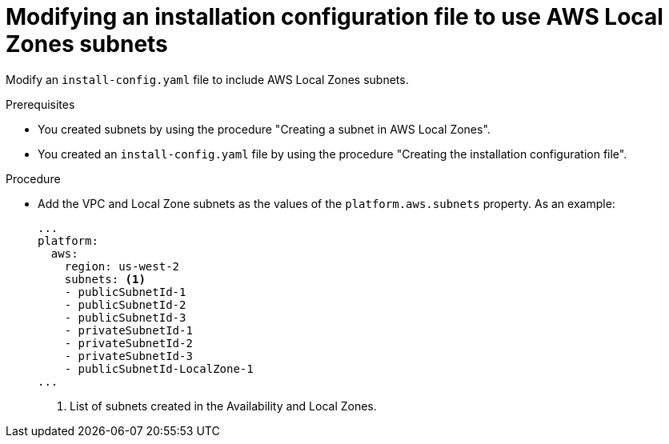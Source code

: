 // Module included in the following assemblies:
// * installing/installing_aws/installing-aws-localzone.adoc

:_content-type: PROCEDURE
[id="install-creating-install-config-aws-local-zones_{context}"]
= Modifying an installation configuration file to use AWS Local Zones subnets

Modify an `install-config.yaml` file to include AWS Local Zones subnets.

.Prerequisites

* You created subnets by using the procedure "Creating a subnet in AWS Local Zones".
* You created an `install-config.yaml` file by using the procedure "Creating the installation configuration file".

.Procedure

* Add the VPC and Local Zone subnets as the values of the `platform.aws.subnets` property. As an example:
+
[source,yaml]
----
...
platform:
  aws:
    region: us-west-2
    subnets: <1>
    - publicSubnetId-1
    - publicSubnetId-2
    - publicSubnetId-3
    - privateSubnetId-1
    - privateSubnetId-2
    - privateSubnetId-3
    - publicSubnetId-LocalZone-1
...
----
<1> List of subnets created in the Availability and Local Zones.